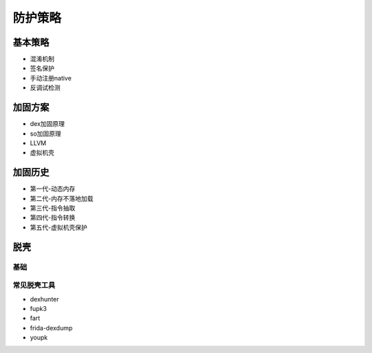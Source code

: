 ﻿防护策略
========================================

基本策略
----------------------------------------
+ 混淆机制
+ 签名保护
+ 手动注册native
+ 反调试检测

加固方案
----------------------------------------
+ dex加固原理
+ so加固原理
+ LLVM
+ 虚拟机壳

加固历史
----------------------------------------
+ 第一代-动态内存
+ 第二代-内存不落地加载
+ 第三代-指令抽取
+ 第四代-指令转换
+ 第五代-虚拟机壳保护

脱壳
----------------------------------------

基础
~~~~~~~~~~~~~~~~~~~~~~~~~~~~~~~~~~~~~~~~

常见脱壳工具
~~~~~~~~~~~~~~~~~~~~~~~~~~~~~~~~~~~~~~~~
+ dexhunter
+ fupk3
+ fart
+ frida-dexdump
+ youpk